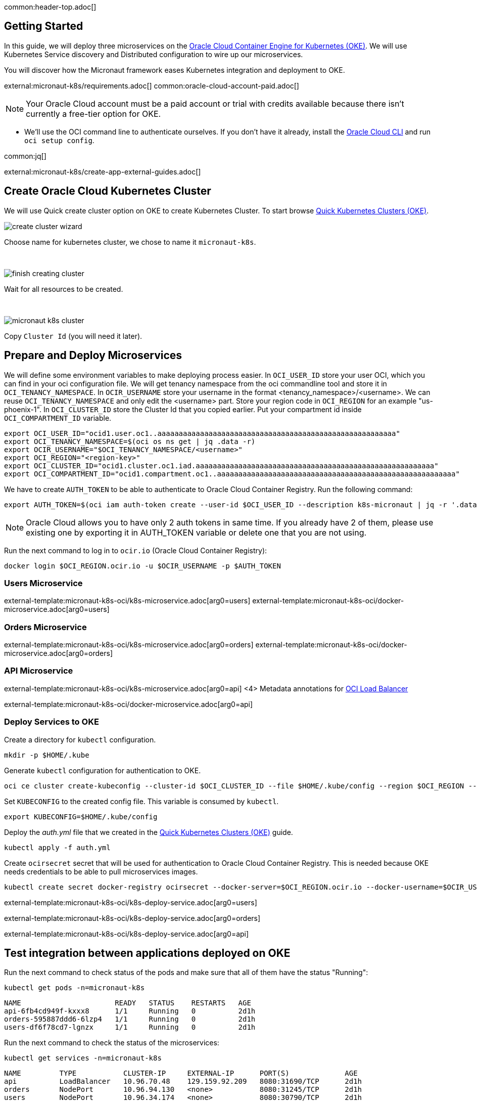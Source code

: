 common:header-top.adoc[]

== Getting Started

In this guide, we will deploy three microservices on the https://docs.oracle.com/en-us/iaas/Content/ContEng/Concepts/contengoverview.htm[Oracle Cloud Container Engine for Kubernetes (OKE)]. We will use Kubernetes Service discovery and Distributed configuration to wire up our microservices.

You will discover how the Micronaut framework eases Kubernetes integration and deployment to OKE.

external:micronaut-k8s/requirements.adoc[]
common:oracle-cloud-account-paid.adoc[]

NOTE: Your Oracle Cloud account must be a paid account or trial with credits available because there isn't currently a free-tier option for OKE.

* We'll use the OCI command line to authenticate ourselves. If you don't have it already, install the https://docs.cloud.oracle.com/en-us/iaas/Content/API/SDKDocs/cliinstall.htm[Oracle Cloud CLI] and run `oci setup config`.

common:jq[]


external:micronaut-k8s/create-app-external-guides.adoc[]

== Create Oracle Cloud Kubernetes Cluster

We will use Quick create cluster option on OKE to create Kubernetes Cluster. To start browse https://cloud.oracle.com/containers/clusters/quick[Quick Kubernetes Clusters (OKE)].

image::k8s-oci/create-cluster-wizard.png[]

Choose name for kubernetes cluster, we chose to name it `micronaut-k8s`.

{empty} +

image::k8s-oci/finish-creating-cluster.png[]

Wait for all resources to be created.

{empty} +

image::k8s-oci/micronaut-k8s-cluster.png[]

Copy `Cluster Id` (you will need it later).

== Prepare and Deploy Microservices

We will define some environment variables to make deploying process easier. In `OCI_USER_ID` store your user OCI, which you can find in your oci configuration file. We will get tenancy namespace from the oci commandline tool and store it in `OCI_TENANCY_NAMESPACE`.  In `OCIR_USERNAME` store your username in the format <tenancy_namespace>/<username>. We can reuse `OCI_TENANCY_NAMESPACE` and only edit the <username> part. Store your region code in `OCI_REGION` for an example "us-phoenix-1". In `OCI_CLUSTER_ID` store the Cluster Id that you copied earlier. Put your compartment id inside `OCI_COMPARTMENT_ID` variable.

[source,bash]
----
export OCI_USER_ID="ocid1.user.oc1..aaaaaaaaaaaaaaaaaaaaaaaaaaaaaaaaaaaaaaaaaaaaaaaaaaaaaaaa"
export OCI_TENANCY_NAMESPACE=$(oci os ns get | jq .data -r)
export OCIR_USERNAME="$OCI_TENANCY_NAMESPACE/<username>"
export OCI_REGION="<region-key>"
export OCI_CLUSTER_ID="ocid1.cluster.oc1.iad.aaaaaaaaaaaaaaaaaaaaaaaaaaaaaaaaaaaaaaaaaaaaaaaaaaaaaaaa"
export OCI_COMPARTMENT_ID="ocid1.compartment.oc1..aaaaaaaaaaaaaaaaaaaaaaaaaaaaaaaaaaaaaaaaaaaaaaaaaaaaaaaa"
----

We have to create `AUTH_TOKEN` to be able to authenticate to Oracle Cloud Container Registry. Run the following command:

[source,bash]
----
export AUTH_TOKEN=$(oci iam auth-token create --user-id $OCI_USER_ID --description k8s-micronaut | jq -r '.data.token')
----

NOTE: Oracle Cloud allows you to have only 2 auth tokens in same time. If you already have 2 of them, please use existing one by exporting it in AUTH_TOKEN variable or delete one that you are not using.

Run the next command to log in to `ocir.io` (Oracle Cloud Container Registry):

[source,bash]
----
docker login $OCI_REGION.ocir.io -u $OCIR_USERNAME -p $AUTH_TOKEN
----

=== Users Microservice

external-template:micronaut-k8s-oci/k8s-microservice.adoc[arg0=users]
external-template:micronaut-k8s-oci/docker-microservice.adoc[arg0=users]

=== Orders Microservice

external-template:micronaut-k8s-oci/k8s-microservice.adoc[arg0=orders]
external-template:micronaut-k8s-oci/docker-microservice.adoc[arg0=orders]

=== API Microservice

external-template:micronaut-k8s-oci/k8s-microservice.adoc[arg0=api]
<4> Metadata annotations for https://docs.oracle.com/en-us/iaas/Content/ContEng/Tasks/contengcreatingloadbalancer.htm[OCI Load Balancer]

external-template:micronaut-k8s-oci/docker-microservice.adoc[arg0=api]

=== Deploy Services to OKE

Create a directory for `kubectl` configuration.

[source,bash]
----
mkdir -p $HOME/.kube
----

Generate `kubectl` configuration for authentication to OKE.

[source,bash]
----
oci ce cluster create-kubeconfig --cluster-id $OCI_CLUSTER_ID --file $HOME/.kube/config --region $OCI_REGION --token-version 2.0.0  --kube-endpoint PUBLIC_ENDPOINT
----

Set `KUBECONFIG` to the created config file. This variable is consumed by `kubectl`.

[source,bash]
----
export KUBECONFIG=$HOME/.kube/config
----

Deploy the _auth.yml_ file that we created in the https://cloud.oracle.com/containers/clusters/quick[Quick Kubernetes Clusters (OKE)] guide.

[source,bash]
----
kubectl apply -f auth.yml
----

Create `ocirsecret` secret that will be used for authentication to Oracle Cloud Container Registry. This is needed because OKE needs credentials to be able to pull microservices images.

[source,bash]
----
kubectl create secret docker-registry ocirsecret --docker-server=$OCI_REGION.ocir.io --docker-username=$OCIR_USERNAME --docker-password=$AUTH_TOKEN --namespace=micronaut-k8s
----

external-template:micronaut-k8s-oci/k8s-deploy-service.adoc[arg0=users]

external-template:micronaut-k8s-oci/k8s-deploy-service.adoc[arg0=orders]

external-template:micronaut-k8s-oci/k8s-deploy-service.adoc[arg0=api]

== Test integration between applications deployed on OKE

Run the next command to check status of the pods and make sure that all of them have the status "Running":

[source,bash]
----
kubectl get pods -n=micronaut-k8s
----

[source,text]
----
NAME                      READY   STATUS    RESTARTS   AGE
api-6fb4cd949f-kxxx8      1/1     Running   0          2d1h
orders-595887ddd6-6lzp4   1/1     Running   0          2d1h
users-df6f78cd7-lgnzx     1/1     Running   0          2d1h
----

Run the next command to check the status of the microservices:

[source,bash]
----
kubectl get services -n=micronaut-k8s
----

[source,text]
----
NAME         TYPE           CLUSTER-IP     EXTERNAL-IP      PORT(S)             AGE
api          LoadBalancer   10.96.70.48    129.159.92.209   8080:31690/TCP      2d1h
orders       NodePort       10.96.94.130   <none>           8080:31245/TCP      2d1h
users        NodePort       10.96.34.174   <none>           8080:30790/TCP      2d1h
----

NOTE: `If EXTERNAL-IP` is in <pending> state wait a couple of seconds and then run command again.

Run the next command to retrieve the URL of the `api` microservice:

[source,bash]
----
export API_URL=http://$(kubectl get svc api -n=micronaut-k8s -o json | jq -r .status.loadBalancer.ingress[0].ip):8080
----

external:micronaut-k8s/verify.adoc[]

== Cleaning Up

To delete all resources that were created in this guide run next command.

[source,bash]
----
kubectl delete namespaces micronaut-k8s
----

Run next command to delete OKE cluster.

[source,bash]
----
oci ce cluster delete --cluster-id $OCI_CLUSTER_ID --force
----

external-template:micronaut-k8s-oci/oci-delete-repository.adoc[arg0=users]
external-template:micronaut-k8s-oci/oci-delete-repository.adoc[arg0=orders]
external-template:micronaut-k8s-oci/oci-delete-repository.adoc[arg0=api]

common:next.adoc[]

Read more about https://micronaut-projects.github.io/micronaut-kubernetes/snapshot/guide/[Micronaut Kubernetes] module.

Read more about https://docs.oracle.com/en-us/iaas/Content/ContEng/home.htm[Oracle Container Engine for Kubernetes (OKE)]

